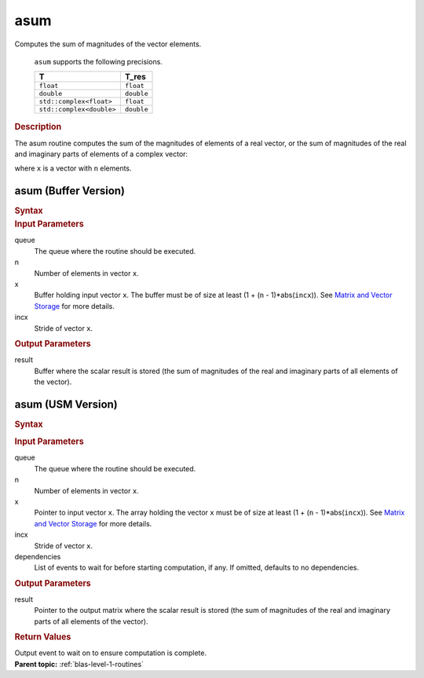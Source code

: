 .. _onemkl_blas_asum:

asum
====


.. container::


   Computes the sum of magnitudes of the vector elements.



      ``asum`` supports the following precisions.


      .. list-table:: 
         :header-rows: 1

         * -  T 
           -  T_res 
         * -  ``float`` 
           -  ``float`` 
         * -  ``double`` 
           -  ``double`` 
         * -  ``std::complex<float>`` 
           -  ``float`` 
         * -  ``std::complex<double>`` 
           -  ``double`` 




.. container:: section


   .. rubric:: Description
      :class: sectiontitle


   The asum routine computes the sum of the magnitudes of elements of a
   real vector, or the sum of magnitudes of the real and imaginary parts
   of elements of a complex vector:


   |image0|


   where ``x`` is a vector with ``n`` elements.


asum (Buffer Version)
---------------------

.. container::

   .. container:: section


      .. rubric:: Syntax
         :class: sectiontitle


      .. cpp:function::  void onemkl::blas::asum(sycl::queue &queue, std::int64_t n,      sycl::buffer<T,1> &x, std::int64_t incx, sycl::buffer<T_res,1> &result)
.. container:: section


   .. rubric:: Input Parameters
      :class: sectiontitle


   queue
      The queue where the routine should be executed.


   n
      Number of elements in vector ``x``.


   x
      Buffer holding input vector ``x``. The buffer must be of size at
      least (1 + (``n`` - 1)*abs(``incx``)). See `Matrix and Vector
      Storage <../matrix-storage.html>`__ for
      more details.


   incx
      Stride of vector ``x``.


.. container:: section


   .. rubric:: Output Parameters
      :class: sectiontitle


   result
      Buffer where the scalar result is stored (the sum of magnitudes of
      the real and imaginary parts of all elements of the vector).


asum (USM Version)
------------------

.. container::

   .. container:: section


      .. rubric:: Syntax
         :class: sectiontitle


      .. container:: dlsyntaxpara


         .. cpp:function::  sycl::event onemkl::blas::asum(sycl::queue &queue, std::int64_t n, const T *x, std::int64_t incx, T_res *result, const sycl::vector_class<sycl::event> &dependencies = {})
   .. container:: section


      .. rubric:: Input Parameters
         :class: sectiontitle


      queue
         The queue where the routine should be executed.


      n
         Number of elements in vector ``x``.


      x
         Pointer to input vector ``x``. The array holding the vector
         ``x`` must be of size at least (1 + (``n`` - 1)*abs(``incx``)).
         See `Matrix and Vector
         Storage <../matrix-storage.html>`__ for
         more details.


      incx
         Stride of vector ``x``.


      dependencies
         List of events to wait for before starting computation, if any.
         If omitted, defaults to no dependencies.


   .. container:: section


      .. rubric:: Output Parameters
         :class: sectiontitle


      result
         Pointer to the output matrix where the scalar result is stored
         (the sum of magnitudes of the real and imaginary parts of all
         elements of the vector).


   .. container:: section


      .. rubric:: Return Values
         :class: sectiontitle


      Output event to wait on to ensure computation is complete.


.. container:: familylinks


   .. container:: parentlink


      **Parent topic:** :ref:`blas-level-1-routines`
.. |image0| image:: ../equations/GUID-4F76F5A1-251F-4AC0-A2E0-A3B4B6F39ee1.png
   :class: img-middle

